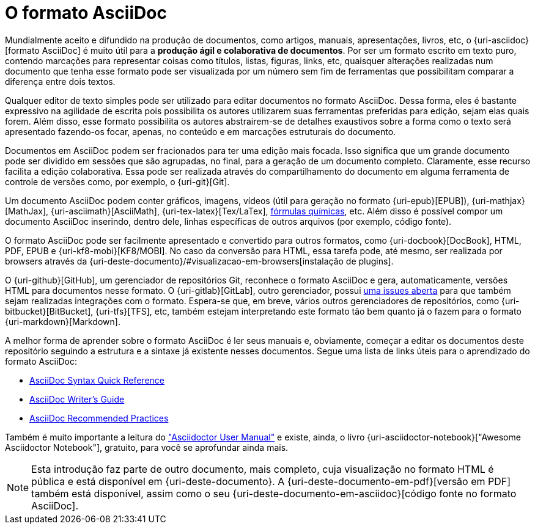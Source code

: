 // NOTA IMPORTANTE:
////
Este documento foi criado para ser incluído em outros, como uma introdução sobre o formato AsciiDoc. Sendo assim, é importante que ele não contenha links internos (âncoras) para outros documentos deste repositório pois, possivelmente, eles não serão incluídos. Fazer isso evita "quebras" que poderiam ocorrer no documento que o inclui no momento de sua geração para o formato PDF.
Caso haja a necessidade de âncoras, uma forma de simulá-las é através de links com a versão publicada em {uri-deste-documento}.
////
[[o-formato-asciidoc]]
= O formato AsciiDoc

Mundialmente aceito e difundido na produção de documentos, como artigos, manuais, apresentações, livros, etc, o {uri-asciidoc}[formato AsciiDoc] é muito útil para a **produção ágil e colaborativa de documentos**. Por ser um formato escrito em texto puro, contendo marcações para representar coisas como títulos, listas, figuras, links, etc, quaisquer alterações realizadas num documento que tenha esse formato pode ser visualizada por um número sem fim de ferramentas que possibilitam comparar a diferença entre dois textos.

Qualquer editor de texto simples pode ser utilizado para editar documentos no formato AsciiDoc. Dessa forma, eles é bastante expressivo na agilidade de escrita pois possibilita os autores utilizarem suas ferramentas preferidas para edição, sejam elas quais forem. Além disso, esse formato possibilita os autores abstrairem-se de detalhes exaustivos sobre a forma como o texto será apresentado fazendo-os focar, apenas, no conteúdo e em marcações estruturais do documento.

Documentos em AsciiDoc podem ser fracionados para ter uma edição mais focada. Isso significa que um grande documento pode ser dividido em sessões que são agrupadas, no final, para a geração de um documento completo. Claramente, esse recurso facilita a edição colaborativa. Essa pode ser realizada através do compartilhamento do documento em alguma ferramenta de controle de versões como, por exemplo, o {uri-git}[Git].

Um documento AsciiDoc podem conter gráficos, imagens, vídeos (útil para geração no formato {uri-epub}[EPUB]), {uri-mathjax}[MathJax], {uri-asciimath}[AsciiMath], {uri-tex-latex}[Tex/LaTex], http://epsilon.my.noteshare.io/section/chemistry-jc[fórmulas químicas], etc. Além disso é possível compor um documento AsciiDoc inserindo, dentro dele, linhas específicas de outros arquivos (por exemplo, código fonte).

O formato AsciiDoc pode ser facilmente apresentado e convertido para outros formatos, como {uri-docbook}[DocBook], HTML, PDF, EPUB e {uri-kf8-mobi}[KF8/MOBI]. No caso da conversão para HTML, essa tarefa pode, até mesmo, ser realizada por browsers através da {uri-deste-documento}/#visualizacao-em-browsers[instalação de plugins].

O {uri-github}[GitHub], um gerenciador de repositórios Git, reconhece o formato AsciiDoc e gera, automaticamente, versões HTML para documentos nesse formato. O {uri-gitlab}[GitLab], outro gerenciador, possui https://gitlab.com/gitlab-org/gitlab-ce/issues/10778[uma issues aberta] para que também sejam realizadas integrações com o formato. Espera-se que, em breve, vários outros gerenciadores de repositórios, como {uri-bitbucket}[BitBucket], {uri-tfs}[TFS], etc, também estejam interpretando este formato tão bem quanto já o fazem para o formato {uri-markdown}[Markdown].

A melhor forma de aprender sobre o formato AsciiDoc é ler seus manuais e, obviamente, começar a editar os documentos deste repositório seguindo a estrutura e a sintaxe já existente nesses documentos. Segue uma lista de links úteis para o aprendizado do formato AsciiDoc:

* http://asciidoctor.org/docs/asciidoc-syntax-quick-reference/[AsciiDoc Syntax Quick Reference]
* http://asciidoctor.org/docs/asciidoc-writers-guide/[AsciiDoc Writer’s Guide]
* http://asciidoctor.org/docs/asciidoc-recommended-practices/[AsciiDoc Recommended Practices]

Também é muito importante a leitura do http://asciidoctor.org/docs/user-manual/["Asciidoctor User Manual"] e existe, ainda, o livro {uri-asciidoctor-notebook}["Awesome Asciidoctor Notebook"], gratuito, para você se aprofundar ainda mais.

NOTE: Esta introdução faz parte de outro documento, mais completo, cuja visualização no formato HTML é pública e está disponível em {uri-deste-documento}. A {uri-deste-documento-em-pdf}[versão em PDF] também está disponível, assim como o seu {uri-deste-documento-em-asciidoc}[código fonte no formato AsciiDoc].

